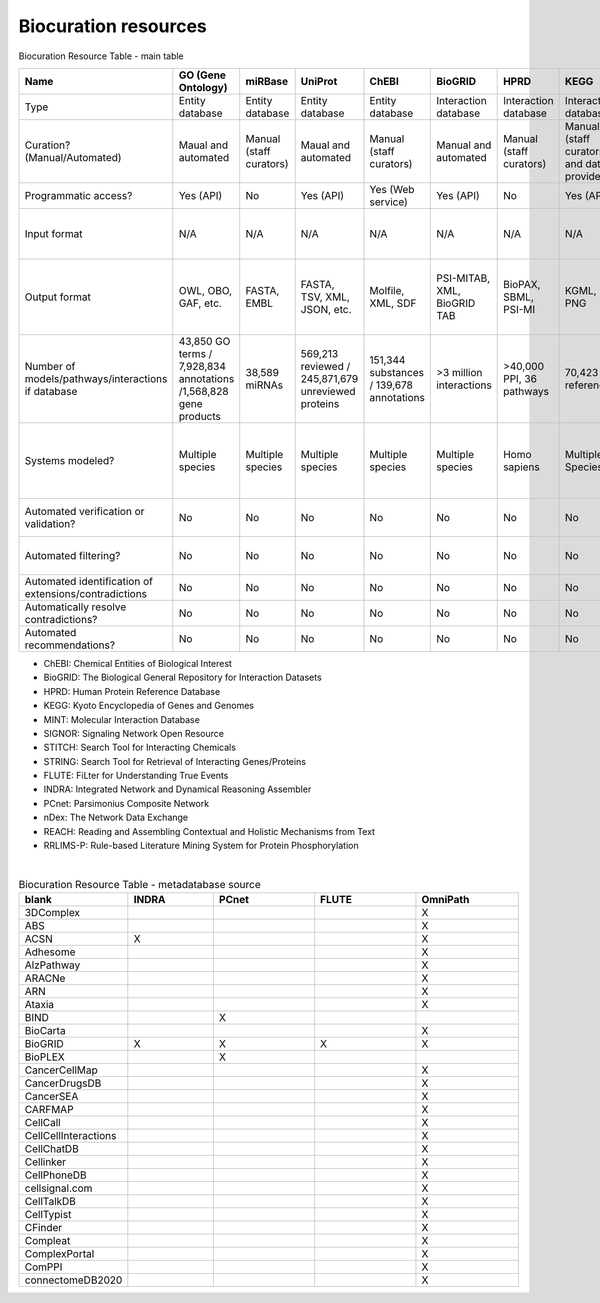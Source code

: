 ######################
Biocuration resources
######################

Biocuration Resource Table - main table


.. raw:: html

    <div class="sticky-first-column">

.. csv-table::
    :header: Name,GO (Gene Ontology),miRBase,UniProt,ChEBI,BioGRID,HPRD,KEGG,MINT,PathwayCommons ,Reactome,SIGNOR,STITCH,STRING,WikiPathways,FLUTE,INDRA,IntAct,OmniPath,PCnet,BioModels,CellCollective,Path2Models,MINERVA,BioKC,nDex,REACH,RLIMS-P,Sparser
    :widths: 5, 5, 5, 5, 5, 5, 5, 5, 5, 5, 5, 5, 5, 5, 5, 5, 5, 5, 5, 5, 5, 5, 5, 5, 5, 5, 5, 5, 5

    Type,Entity database,Entity database,Entity database,Entity database,Interaction database,Interaction database,Interaction database,Interaction database,Interaction database,Interaction database,Interaction database,Interaction database,Interaction database,Interaction database,Metadatabase,Metadatabase,Metadatabase,Metadatabase,Metadatabase,Model repository,Model repository,Model repository,Model repository,Model repository,Model repository/metadatabase,Reader,Reader,Reader
    Curation? (Manual/Automated),Maual and automated,Manual (staff curators),Maual and automated,Manual (staff curators),Manual and automated,Manual (staff curators),Manual (staff curators and data providers),Manual (registered users),Manual (from data providers),Manual (staff curators),Manual (staff curators),Manual and automated,Manual and automated,Manual (registered users),Manual (staff curators),Manual and automated,Manual (staff curators),Manual (staff curators),Manual (staff curators),Manual (registered users),Manual (registered users),Automated (from other databases),Manual (registered users),Manual (registered users),Manual (registered users),N/A,N/A,N/A
    Programmatic access?,Yes (API),No,Yes (API),Yes (Web service),Yes (API),No,Yes (API),Yes (API),No,Yes (API),Yes (API),Yes (API),Yes (API),No,Yes (Python script),Yes (API),No,Yes (API),No,No,No,No,Yes (API),Yes (API),Yes (API),Yes (API),No,Yes (Lisp)
    Input format,N/A,N/A,N/A,N/A,N/A,N/A,N/A,N/A,N/A,N/A,N/A,N/A,N/A,GPML,N/A,N/A,N/A,N/A,N/A,"SBML (preferred), CellML, matlab","SBML, boolean expressions",N/A,SBML,SBML,CX,"NXML, text","Keywords, PMIDs","Text, XML"
    Output format,"OWL, OBO, GAF, etc.","FASTA, EMBL","FASTA, TSV, XML, JSON, etc.","Molfile, XML, SDF","PSI-MITAB, XML, BioGRID TAB","BioPAX, SBML, PSI-MI","KGML, PNG",MITAB,"PNG, SIF, JSON, SBGN, BioPAX","SBML, BioPAX, SBGN,PNG","SBML, TSV","TSV, PNG, XML, MFA","TSV, PNG, XML, MFA","PNG, JSON, GPML, SVG","BioRECIPE, SIF","PySB, SBML, BEL, JSON",PSI-MITAB,SIF,SIF,"SBML,XPP, VCML, SciLab, Octave, BioPAX, PNG, SVG","SBML, GML, truth tables, boolean expressions","SBML,XPP, VCML, SciLab, Octave, BioPAX, PNG, SVG","CellDesigner SBML, SBML, SBGN, PNG",,"TSV, CX","JSON,TSV",TSV,None
    Number of models/pathways/interactions if database,"43,850 GO terms / 7,928,834 annotations /1,568,828 gene products","38,589 miRNAs","569,213 reviewed / 245,871,679  unreviewed proteins","151,344 substances / 139,678 annotations",>3 million interactions,">40,000 PPI, 36 pathways","70,423 references ","136,218 interactions","5,772 pathways /2,424,055 interactions/ 22 databases","13,827 interactions / 2536 pathways","29,245 interactions",1.6 billion interactions,>20 billion interactions,">1,100 pathways",30 million+ interactions,N/A,"5,565,271 interactions",100+ networks/databases,21 networks/databases,"2,914 models",229 models,"~140,00 models",9 networks,No public networks,">5,000 networks",N/A,N/A,N/A
    Systems modeled?,Multiple species,Multiple species,Multiple species,Multiple species,Multiple species,Homo sapiens,Multiple Species,Multiple Species,Multiple species,Homo sapiens,"Homo sapiens, Mus musculus, Rattus norvegicus",Multiple species,Multiple species,Multiple species,Homo sapiens,Multiple Species,Multiple Species,Multiple Species,Homo sapiens,Multiple species,Multiple species,Multiple Species,Multiple species,Multiple species,Multiple species,N/A,N/A,N/A
    Automated verification or validation?,No,No,No,No,No,No,No,No,No,No,No,No,No,No,No,Has model-checking function,No,No,No,No,Yes (simulation),No,Yes (model annotation requirements),Yes (model annotation requirements),No,No,No,No
    Automated filtering?,No,No,No,No,No,No,No,No,No,No,No,No,No,No,No,Belief score,No,No,No,No,No,Models are sorted by genus,No,No,No,No,No,No
    Automated identification of extensions/contradictions,No,No,No,No,No,No,No,No,No,No,No,No,No,No,No,No,No,No,No,No,No,No,No,No,No,No,No,No
    Automatically resolve contradictions?,No,No,No,No,No,No,No,No,No,No,No,No,No,No,No,No,No,No,No,No,No,No,No,No,No,No,No,No
    Automated recommendations?,No,No,No,No,No,No,No,No,No,No,No,Yes,Yes,No,No,No,No,No,No,No,No,No,No,Yes,No,No,No,No
.. raw:: html

    </div>


- ChEBI: Chemical Entities of Biological Interest
- BioGRID: The Biological General Repository for Interaction Datasets
- HPRD: Human Protein Reference Database
- KEGG: Kyoto Encyclopedia of Genes and Genomes
- MINT: Molecular Interaction Database
- SIGNOR: Signaling Network Open Resource
- STITCH: Search Tool for Interacting Chemicals
- STRING: Search Tool for Retrieval of Interacting Genes/Proteins
- FLUTE: FiLter for Understanding True Events
- INDRA: Integrated Network and Dynamical Reasoning Assembler
- PCnet: Parsimonius Composite Network
- nDex: The Network Data Exchange
- REACH: Reading and Assembling Contextual and Holistic Mechanisms from Text
- RRLIMS-P: Rule-based Literature Mining System for Protein Phosphorylation


| 
.. csv-table:: Biocuration Resource Table - metadatabase source
    :header: blank,INDRA,PCnet,FLUTE,OmniPath
    :widths: 5, 5, 6, 6, 6

    3DComplex,,,,X
    ABS ,,,,X
    ACSN,X,,,X
    Adhesome,,,,X
    AlzPathway,,,,X
    ARACNe,,,,X
    ARN ,,,,X
    Ataxia,,,,X
    BIND,,X,,
    BioCarta,,,,X
    BioGRID,X,X,X,X
    BioPLEX,,X,,
    CancerCellMap,,,,X
    CancerDrugsDB ,,,,X
    CancerSEA,,,,X
    CARFMAP,,,,X
    CellCall ,,,,X
    CellCellInteractions,,,,X
    CellChatDB,,,,X
    Cellinker ,,,,X
    CellPhoneDB,,,,X
    cellsignal.com,,,,X
    CellTalkDB,,,,X
    CellTypist,,,,X
    CFinder,,,,X
    Compleat ,,,,X
    ComplexPortal,,,,X
    ComPPI,,,,X
    connectomeDB2020,,,,X
